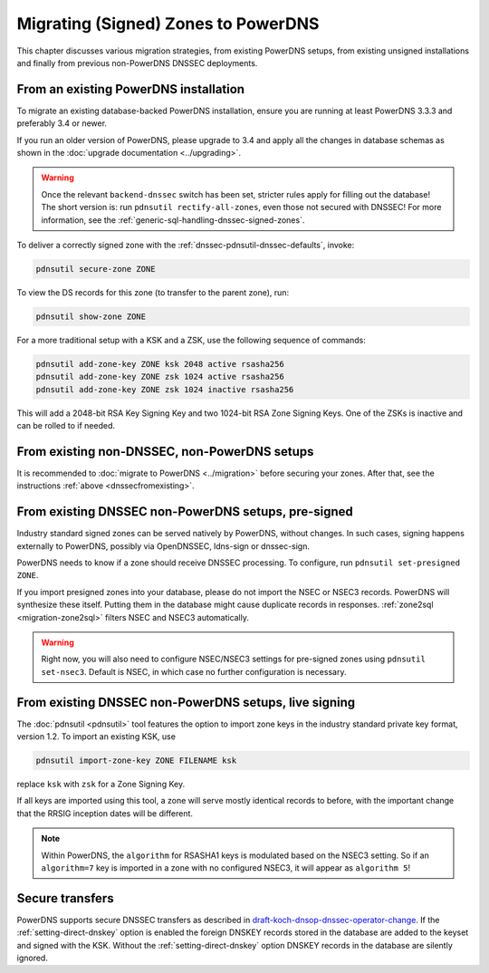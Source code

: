 Migrating (Signed) Zones to PowerDNS
====================================

This chapter discusses various migration strategies, from existing
PowerDNS setups, from existing unsigned installations and finally from
previous non-PowerDNS DNSSEC deployments.

.. _dnssecfromexisting:

From an existing PowerDNS installation
--------------------------------------

To migrate an existing database-backed PowerDNS installation, ensure you
are running at least PowerDNS 3.3.3 and preferably 3.4 or newer.

If you run an older version of PowerDNS, please upgrade to 3.4 and apply
all the changes in database schemas as shown in the :doc:`upgrade documentation <../upgrading>`.

.. warning::
  Once the relevant ``backend-dnssec`` switch has been set,
  stricter rules apply for filling out the database! The short version is:
  run ``pdnsutil rectify-all-zones``, even those not secured with DNSSEC!
  For more information, see the :ref:`generic-sql-handling-dnssec-signed-zones`.

To deliver a correctly signed zone with the :ref:`dnssec-pdnsutil-dnssec-defaults`, invoke:

.. code-block:: shell

    pdnsutil secure-zone ZONE

To view the DS records for this zone (to transfer to the parent zone),
run:

.. code-block:: shell

    pdnsutil show-zone ZONE

For a more traditional setup with a KSK and a ZSK, use the following
sequence of commands:

.. code-block:: shell

    pdnsutil add-zone-key ZONE ksk 2048 active rsasha256
    pdnsutil add-zone-key ZONE zsk 1024 active rsasha256
    pdnsutil add-zone-key ZONE zsk 1024 inactive rsasha256

This will add a 2048-bit RSA Key Signing Key and two 1024-bit RSA Zone
Signing Keys. One of the ZSKs is inactive and can be rolled to if
needed.

From existing non-DNSSEC, non-PowerDNS setups
---------------------------------------------

It is recommended to :doc:`migrate to PowerDNS <../migration>` before
securing your zones. After that, see the instructions
:ref:`above <dnssecfromexisting>`.

.. _dnssec-migration-presigned:

From existing DNSSEC non-PowerDNS setups, pre-signed
----------------------------------------------------

Industry standard signed zones can be served natively by PowerDNS,
without changes. In such cases, signing happens externally to PowerDNS,
possibly via OpenDNSSEC, ldns-sign or dnssec-sign.

PowerDNS needs to know if a zone should receive DNSSEC processing. To
configure, run ``pdnsutil set-presigned ZONE``.

If you import presigned zones into your database, please do not import
the NSEC or NSEC3 records. PowerDNS will synthesize these itself.
Putting them in the database might cause duplicate records in responses.
:ref:`zone2sql <migration-zone2sql>` filters NSEC and NSEC3
automatically.

.. warning::
  Right now, you will also need to configure NSEC/NSEC3 settings
  for pre-signed zones using ``pdnsutil set-nsec3``. Default is NSEC, in
  which case no further configuration is necessary.

From existing DNSSEC non-PowerDNS setups, live signing
------------------------------------------------------

The :doc:`pdnsutil <pdnsutil>` tool features the option to import zone keys in the
industry standard private key format, version 1.2. To import an existing
KSK, use

.. code-block:: shell

    pdnsutil import-zone-key ZONE FILENAME ksk

replace ``ksk`` with ``zsk`` for a Zone Signing Key.

If all keys are imported using this tool, a zone will serve mostly
identical records to before, with the important change that the RRSIG
inception dates will be different.

.. note::
  Within PowerDNS, the ``algorithm`` for RSASHA1 keys is modulated
  based on the NSEC3 setting. So if an ``algorithm=7`` key is imported in a
  zone with no configured NSEC3, it will appear as ``algorithm 5``!

Secure transfers
----------------

PowerDNS supports secure DNSSEC transfers as described in
`draft-koch-dnsop-dnssec-operator-change <https://datatracker.ietf.org/doc/draft-koch-dnsop-dnssec-operator-change/>`__.
If the :ref:`setting-direct-dnskey` option is
enabled the foreign DNSKEY records stored in the database are added to
the keyset and signed with the KSK. Without the :ref:`setting-direct-dnskey` option
DNSKEY records in the database are silently ignored.
